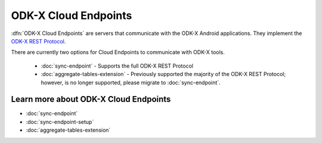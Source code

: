 ODK-X Cloud Endpoints
===============================

.. _cloud-endpoints-intro:

:dfn:`ODK-X Cloud Endpoints` are servers that communicate with the ODK-X Android applications. They implement the `ODK-X REST Protocol <https://github.com/odk-x/odk-x/wiki/ODK-2.0-Synchronization-API-(RESTful)>`_.

There are currently two options for Cloud Endpoints to communicate with ODK-X tools.

  - :doc:`sync-endpoint` - Supports the full ODK-X REST Protocol
  - :doc:`aggregate-tables-extension` - Previously supported the majority of the ODK-X REST Protocol; however, is no longer supported, please migrate to :doc:`sync-endpoint`.

.. _cloud-endpoints_intro_learn-more:

Learn more about ODK-X Cloud Endpoints
-------------------------------------------

- :doc:`sync-endpoint`
- :doc:`sync-endpoint-setup`
- :doc:`aggregate-tables-extension`
